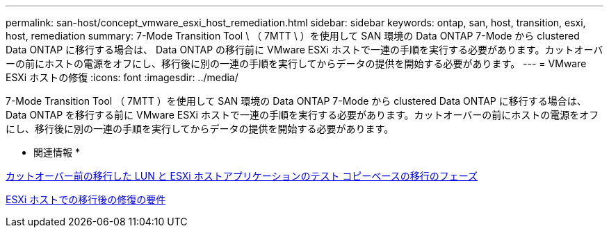---
permalink: san-host/concept_vmware_esxi_host_remediation.html 
sidebar: sidebar 
keywords: ontap, san, host, transition, esxi, host, remediation 
summary: 7-Mode Transition Tool \ （ 7MTT \ ）を使用して SAN 環境の Data ONTAP 7-Mode から clustered Data ONTAP に移行する場合は、 Data ONTAP の移行前に VMware ESXi ホストで一連の手順を実行する必要があります。カットオーバーの前にホストの電源をオフにし、移行後に別の一連の手順を実行してからデータの提供を開始する必要があります。 
---
= VMware ESXi ホストの修復
:icons: font
:imagesdir: ../media/


[role="lead"]
7-Mode Transition Tool （ 7MTT ）を使用して SAN 環境の Data ONTAP 7-Mode から clustered Data ONTAP に移行する場合は、 Data ONTAP を移行する前に VMware ESXi ホストで一連の手順を実行する必要があります。カットオーバーの前にホストの電源をオフにし、移行後に別の一連の手順を実行してからデータの提供を開始する必要があります。

* 関連情報 *

xref:task_testing_transitioned_luns_and_esxi_host_applications_before_cutover.adoc[カットオーバー前の移行した LUN と ESXi ホストアプリケーションのテスト コピーベースの移行のフェーズ]

xref:concept_post_transition_requirements_for_esxi_hosts.adoc[ESXi ホストでの移行後の修復の要件]
